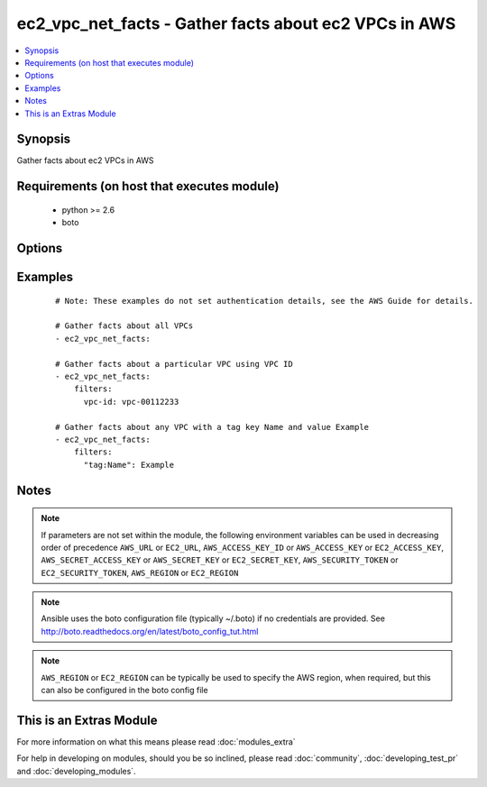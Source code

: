 .. _ec2_vpc_net_facts:


ec2_vpc_net_facts - Gather facts about ec2 VPCs in AWS
++++++++++++++++++++++++++++++++++++++++++++++++++++++

.. versionadded:: 2.1


.. contents::
   :local:
   :depth: 1


Synopsis
--------

Gather facts about ec2 VPCs in AWS


Requirements (on host that executes module)
-------------------------------------------

  * python >= 2.6
  * boto


Options
-------

.. raw:: html

    <table border=1 cellpadding=4>
    <tr>
    <th class="head">parameter</th>
    <th class="head">required</th>
    <th class="head">default</th>
    <th class="head">choices</th>
    <th class="head">comments</th>
    </tr>
            <tr>
    <td>aws_access_key<br/><div style="font-size: small;"></div></td>
    <td>no</td>
    <td></td>
        <td><ul></ul></td>
        <td><div>AWS access key. If not set then the value of the AWS_ACCESS_KEY_ID, AWS_ACCESS_KEY or EC2_ACCESS_KEY environment variable is used.</div></br>
        <div style="font-size: small;">aliases: ec2_access_key, access_key<div></td></tr>
            <tr>
    <td>aws_secret_key<br/><div style="font-size: small;"></div></td>
    <td>no</td>
    <td></td>
        <td><ul></ul></td>
        <td><div>AWS secret key. If not set then the value of the AWS_SECRET_ACCESS_KEY, AWS_SECRET_KEY, or EC2_SECRET_KEY environment variable is used.</div></br>
        <div style="font-size: small;">aliases: ec2_secret_key, secret_key<div></td></tr>
            <tr>
    <td>ec2_url<br/><div style="font-size: small;"></div></td>
    <td>no</td>
    <td></td>
        <td><ul></ul></td>
        <td><div>Url to use to connect to EC2 or your Eucalyptus cloud (by default the module will use EC2 endpoints).  Ignored for modules where region is required.  Must be specified for all other modules if region is not used. If not set then the value of the EC2_URL environment variable, if any, is used.</div></td></tr>
            <tr>
    <td>filters<br/><div style="font-size: small;"></div></td>
    <td>no</td>
    <td></td>
        <td><ul></ul></td>
        <td><div>A dict of filters to apply. Each dict item consists of a filter key and a filter value. See <a href='http://docs.aws.amazon.com/AWSEC2/latest/APIReference/API_DescribeVpcs.html'>http://docs.aws.amazon.com/AWSEC2/latest/APIReference/API_DescribeVpcs.html</a> for possible filters.</div></td></tr>
            <tr>
    <td>profile<br/><div style="font-size: small;"> (added in 1.6)</div></td>
    <td>no</td>
    <td></td>
        <td><ul></ul></td>
        <td><div>uses a boto profile. Only works with boto &gt;= 2.24.0</div></td></tr>
            <tr>
    <td>region<br/><div style="font-size: small;"></div></td>
    <td>no</td>
    <td></td>
        <td><ul></ul></td>
        <td><div>The AWS region to use. If not specified then the value of the AWS_REGION or EC2_REGION environment variable, if any, is used. See <a href='http://docs.aws.amazon.com/general/latest/gr/rande.html#ec2_region'>http://docs.aws.amazon.com/general/latest/gr/rande.html#ec2_region</a></div></br>
        <div style="font-size: small;">aliases: aws_region, ec2_region<div></td></tr>
            <tr>
    <td>security_token<br/><div style="font-size: small;"> (added in 1.6)</div></td>
    <td>no</td>
    <td></td>
        <td><ul></ul></td>
        <td><div>AWS STS security token. If not set then the value of the AWS_SECURITY_TOKEN or EC2_SECURITY_TOKEN environment variable is used.</div></br>
        <div style="font-size: small;">aliases: access_token<div></td></tr>
            <tr>
    <td>validate_certs<br/><div style="font-size: small;"> (added in 1.5)</div></td>
    <td>no</td>
    <td>yes</td>
        <td><ul><li>yes</li><li>no</li></ul></td>
        <td><div>When set to "no", SSL certificates will not be validated for boto versions &gt;= 2.6.0.</div></td></tr>
        </table>
    </br>



Examples
--------

 ::

    # Note: These examples do not set authentication details, see the AWS Guide for details.
    
    # Gather facts about all VPCs
    - ec2_vpc_net_facts:
    
    # Gather facts about a particular VPC using VPC ID
    - ec2_vpc_net_facts:
        filters:
          vpc-id: vpc-00112233
    
    # Gather facts about any VPC with a tag key Name and value Example
    - ec2_vpc_net_facts:
        filters:
          "tag:Name": Example
    


Notes
-----

.. note:: If parameters are not set within the module, the following environment variables can be used in decreasing order of precedence ``AWS_URL`` or ``EC2_URL``, ``AWS_ACCESS_KEY_ID`` or ``AWS_ACCESS_KEY`` or ``EC2_ACCESS_KEY``, ``AWS_SECRET_ACCESS_KEY`` or ``AWS_SECRET_KEY`` or ``EC2_SECRET_KEY``, ``AWS_SECURITY_TOKEN`` or ``EC2_SECURITY_TOKEN``, ``AWS_REGION`` or ``EC2_REGION``
.. note:: Ansible uses the boto configuration file (typically ~/.boto) if no credentials are provided. See http://boto.readthedocs.org/en/latest/boto_config_tut.html
.. note:: ``AWS_REGION`` or ``EC2_REGION`` can be typically be used to specify the AWS region, when required, but this can also be configured in the boto config file


    
This is an Extras Module
------------------------

For more information on what this means please read :doc:`modules_extra`

    
For help in developing on modules, should you be so inclined, please read :doc:`community`, :doc:`developing_test_pr` and :doc:`developing_modules`.

